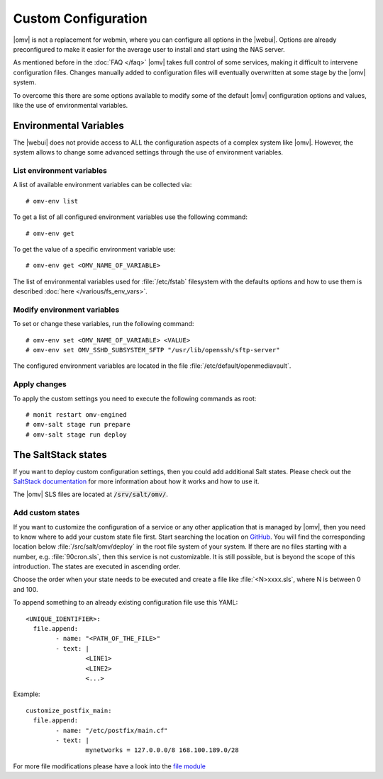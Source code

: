 Custom Configuration
####################

|omv| is not a replacement for webmin, where you can configure all options in
the |webui|. Options are already preconfigured to make it easier for the
average user to install and start using the NAS server.

As mentioned before in the :doc:`FAQ </faq>` |omv| takes full control of some
services, making it difficult to intervene configuration files. Changes manually
added to configuration files will eventually overwritten at some stage by the
|omv| system.

To overcome this there are some options available to modify some of the default
|omv| configuration options and values, like the use of environmental variables.

.. _environmental_variable:

Environmental Variables
=======================

The |webui| does not provide access to ALL the configuration aspects of a complex
system like |omv|. However, the system allows to change some advanced settings
through the use of environment variables.

List environment variables
^^^^^^^^^^^^^^^^^^^^^^^^^^

A list of available environment variables can be collected via::

	# omv-env list

To get a list of all configured environment variables use the following command::

	# omv-env get

To get the value of a specific environment variable use::

	# omv-env get <OMV_NAME_OF_VARIABLE>

The list of environmental variables used for :file:`/etc/fstab` filesystem with the
defaults options and how to use them is described :doc:`here </various/fs_env_vars>`.

Modify environment variables
^^^^^^^^^^^^^^^^^^^^^^^^^^^^

To set or change these variables, run the following command::

	# omv-env set <OMV_NAME_OF_VARIABLE> <VALUE>
	# omv-env set OMV_SSHD_SUBSYSTEM_SFTP "/usr/lib/openssh/sftp-server"

The configured environment variables are located in the file :file:`/etc/default/openmediavault`.

Apply changes
^^^^^^^^^^^^^

To apply the custom settings you need to execute the following commands as root::

  # monit restart omv-engined
  # omv-salt stage run prepare
  # omv-salt stage run deploy

The SaltStack states
====================

If you want to deploy custom configuration settings, then you could
add additional Salt states. Please check out the `SaltStack documentation <https://docs.saltproject.io/en/latest/>`_
for more information about how it works and how to use it.

The |omv| SLS files are located at :code:`/srv/salt/omv/`.

Add custom states
^^^^^^^^^^^^^^^^^

If you want to customize the configuration of a service or any other
application that  is managed by |omv|, then you need to know where to add
your custom state file first. Start searching the location on `GitHub <https://scm.openmediavault.org/tree/master/deb/openmediavault/srv/salt/omv/deploy>`_.
You will find the corresponding location below :file:`/src/salt/omv/deploy`
in the root file system of your system. If there are no files starting
with a number, e.g. :file:`90cron.sls`, then this service is not customizable.
It is still possible, but is beyond the scope of this introduction. The
states are executed in ascending order.

Choose the order when your state needs to be executed and create a file
like :file:`<N>xxxx.sls`, where N is between 0 and 100.

To append something to an already existing configuration file use this YAML::

	<UNIQUE_IDENTIFIER>:
	  file.append:
		- name: "<PATH_OF_THE_FILE>"
		- text: |
			<LINE1>
			<LINE2>
			<...>

Example::

	customize_postfix_main:
	  file.append:
		- name: "/etc/postfix/main.cf"
		- text: |
			mynetworks = 127.0.0.0/8 168.100.189.0/28

For more file modifications please have a look into the `file module <https://docs.saltproject.io/en/latest/ref/modules/all/salt.modules.file.html>`_
